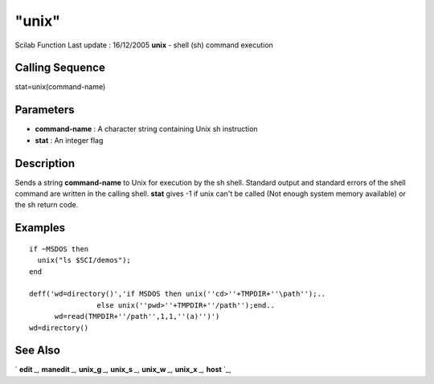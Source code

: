 ====
"unix"
====

Scilab Function Last update : 16/12/2005
**unix** - shell (sh) command execution



Calling Sequence
~~~~~~~~~~~~~~~~

stat=unix(command-name)




Parameters
~~~~~~~~~~


+ **command-name** : A character string containing Unix sh instruction
+ **stat** : An integer flag




Description
~~~~~~~~~~~

Sends a string **command-name** to Unix for execution by the sh shell.
Standard output and standard errors of the shell command are written
in the calling shell. **stat** gives -1 if unix can't be called (Not
enough system memory available) or the sh return code.



Examples
~~~~~~~~


::

    
    if ~MSDOS then
      unix("ls $SCI/demos");
    end
    
    deff('wd=directory()','if MSDOS then unix(''cd>''+TMPDIR+''\path'');..
                    else unix(''pwd>''+TMPDIR+''/path'');end..
          wd=read(TMPDIR+''/path'',1,1,''(a)'')')
    wd=directory()
     
      




See Also
~~~~~~~~

` **edit** `_,` **manedit** `_,` **unix_g** `_,` **unix_s** `_,`
**unix_w** `_,` **unix_x** `_,` **host** `_,

.. _
      : ://./utilities/../functions/edit.htm
.. _
      : ://./utilities/unix_w.htm
.. _
      : ://./utilities/../fileio/manedit.htm
.. _
      : ://./utilities/unix_x.htm
.. _
      : ://./utilities/unix_s.htm
.. _
      : ://./utilities/../programming/host.htm
.. _
      : ://./utilities/unix_g.htm


